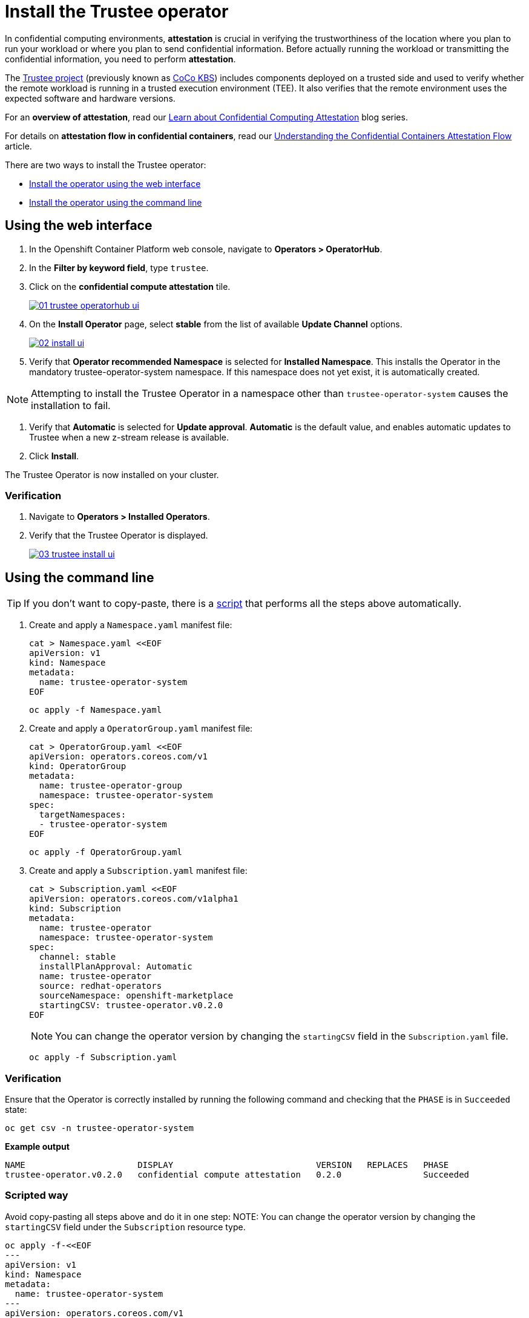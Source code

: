 = Install the Trustee operator

In confidential computing environments, *attestation* is crucial in verifying the trustworthiness of the location where you plan to run your workload or where you plan to send confidential information. Before actually running the workload or transmitting the confidential information, you need to perform **attestation**.

The https://github.com/confidential-containers/trustee[Trustee project] (previously known as https://github.com/confidential-containers/kbs[CoCo KBS]) includes components deployed on a trusted side and used to verify whether the remote workload is running in a trusted execution environment (TEE). It also verifies that the remote environment uses the expected software and hardware versions.

For an **overview of attestation**, read our https://www.redhat.com/en/blog/learn-about-confidential-containers[Learn about Confidential Computing Attestation] blog series.

For details on **attestation flow in confidential containers**, read our https://www.redhat.com/en/blog/understanding-confidential-containers-attestation-flow[Understanding the Confidential Containers Attestation Flow] article.

There are two ways to install the Trustee operator:

* xref:01-install-trustee.adoc#webui[Install the operator using the web interface]
* xref:01-install-trustee.adoc#cmdline[Install the operator using the command line]

[#webui]
== Using the web interface

. In the Openshift Container Platform web console, navigate to **Operators > OperatorHub**.

. In the **Filter by keyword field**, type `trustee`.

. Click on the **confidential compute attestation** tile.
+
image::01-trustee-operatorhub-ui.png[link=self, window=blank]

. On the **Install Operator** page, select **stable** from the list of available **Update Channel** options.
+
image::02-install-ui.png[link=self, window=blank]

. Verify that **Operator recommended Namespace** is selected for **Installed Namespace**. This installs the Operator in the mandatory trustee-operator-system namespace. If this namespace does not yet exist, it is automatically created.

NOTE: Attempting to install the Trustee Operator in a namespace other than `trustee-operator-system` causes the installation to fail.

. Verify that **Automatic** is selected for **Update approval**. **Automatic** is the default value, and enables automatic updates to Trustee when a new z-stream release is available.

. Click **Install**.

The Trustee Operator is now installed on your cluster.

=== Verification

. Navigate to **Operators > Installed Operators**.

. Verify that the Trustee Operator is displayed.
+
image::03-trustee-install-ui.png[link=self, window=blank]

[#cmdline]
== Using the command line

TIP: If you don't want to copy-paste, there is a xref:01-install-osc.adoc#scripts[script] that performs all the steps above automatically.

. Create and apply a `Namespace.yaml` manifest file:
+
[source,sh,role=execute]
----
cat > Namespace.yaml <<EOF
apiVersion: v1
kind: Namespace
metadata:
  name: trustee-operator-system
EOF
----
+
[source,sh,role=execute]
----
oc apply -f Namespace.yaml
----

. Create and apply a `OperatorGroup.yaml` manifest file:
+
[source,sh,role=execute]
----
cat > OperatorGroup.yaml <<EOF
apiVersion: operators.coreos.com/v1
kind: OperatorGroup
metadata:
  name: trustee-operator-group
  namespace: trustee-operator-system
spec:
  targetNamespaces:
  - trustee-operator-system
EOF
----
+
[source,sh,role=execute]
----
oc apply -f OperatorGroup.yaml
----

. Create and apply a `Subscription.yaml` manifest file:
+
[source,sh,role=execute]
----
cat > Subscription.yaml <<EOF
apiVersion: operators.coreos.com/v1alpha1
kind: Subscription
metadata:
  name: trustee-operator
  namespace: trustee-operator-system
spec:
  channel: stable
  installPlanApproval: Automatic
  name: trustee-operator
  source: redhat-operators
  sourceNamespace: openshift-marketplace
  startingCSV: trustee-operator.v0.2.0
EOF
----
+
NOTE: You can change the operator version by changing the `startingCSV` field in the `Subscription.yaml` file.
+
[source,sh,role=execute]
----
oc apply -f Subscription.yaml
----

=== Verification
Ensure that the Operator is correctly installed by running the following command and checking that the `PHASE` is in `Succeeded` state:
[source,sh,role=execute]
----
oc get csv -n trustee-operator-system
----

**Example output**
[source,texinfo,subs="attributes"]
----
NAME                      DISPLAY                            VERSION   REPLACES   PHASE
trustee-operator.v0.2.0   confidential compute attestation   0.2.0                Succeeded
----

[#scripts]
=== Scripted way
Avoid copy-pasting all steps above and do it in one step:
NOTE: You can change the operator version by changing the `startingCSV` field under the `Subscription` resource type.
[source,sh,role=execute]
----
oc apply -f-<<EOF
---
apiVersion: v1
kind: Namespace
metadata:
  name: trustee-operator-system
---
apiVersion: operators.coreos.com/v1
kind: OperatorGroup
metadata:
  name: trustee-operator-group
  namespace: trustee-operator-system
spec:
  targetNamespaces:
  - trustee-operator-system
---
apiVersion: operators.coreos.com/v1alpha1
kind: Subscription
metadata:
  name: trustee-operator
  namespace: trustee-operator-system
spec:
  channel: stable
  installPlanApproval: Automatic
  name: trustee-operator
  source: redhat-operators
  sourceNamespace: openshift-marketplace
  startingCSV: trustee-operator.v0.2.0
EOF
----

=== Verification
Ensure that the Operator is correctly installed by running the following command and checking that the `PHASE` is in `Succeeded` state:
[source,sh,role=execute]
----
oc get csv -n trustee-operator-system
----
